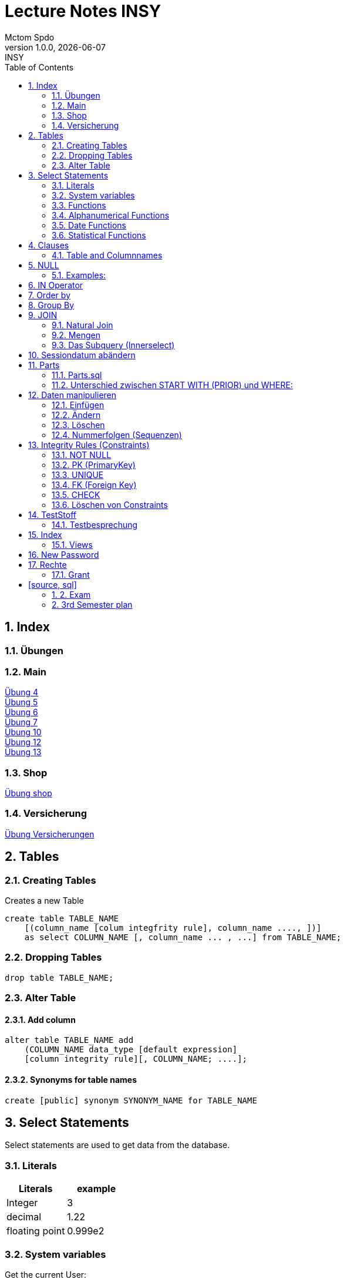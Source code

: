 = Lecture Notes INSY
Mctom Spdo
1.0.0, {docdate}: INSY
ifndef::imagesdir[:imagesdir: images]
//:toc-placement!:  // prevents the generation of the doc at this position, so it can be printed afterwards
:sourcedir: ../src/main/java
:icons: font
:sectnums:    // Nummerierung der Überschriften / section numbering
:toc: left
:stylesheet: ./css/dark.css

== Index

=== Übungen

=== Main

https://mctomspdo.github.io/school-SQL/uebungen/04/Uebung_4[Übung 4] +
https://mctomspdo.github.io/school-SQL/uebungen/05/Uebung_5[Übung 5] +
https://mctomspdo.github.io/school-SQL/uebungen/06/uebung_6[Übung 6] +
https://mctomspdo.github.io/school-SQL/uebungen/07/uebung_7[Übung 7] +
https://mctomspdo.github.io/school-SQL/uebungen/10/uebung_10[Übung 10] +
link:../uebungen/12/uebung_12.html[Übung 12] +
link:../uebungen/13/uebung_13.html[Übung 13]

=== Shop

https://mctomspdo.github.io/school-SQL/uebungen/shop/shop[Übung shop]

=== Versicherung

link:../uebungen/versicherung/versicherung.adoc[Übung Versicherungen]

== Tables

=== Creating Tables

Creates a new Table
[source,sql]

----
create table TABLE_NAME
    [(column_name [colum integfrity rule], column_name ...., ])]
    as select COLUMN_NAME [, column_name ... , ...] from TABLE_NAME;
----

=== Dropping Tables

[source,sql]
----
drop table TABLE_NAME;
----

=== Alter Table

==== Add column

[source,sql]
----
alter table TABLE_NAME add
    (COLUMN_NAME data_type [default expression]
    [column integrity rule][, COLUMN_NAME; ....];
----

==== Synonyms for table names

[source,sql]
----
create [public] synonym SYNONYM_NAME for TABLE_NAME
----

== Select Statements

Select statements are used to get data from the database.

=== Literals

|===
|Literals | example

|Integer
|3

|decimal
|1.22

|floating point
|0.999e2
|===

=== System variables

Get the current User:
[source,sql]

----
select user from dual;
----

Name and Number of the row:
[source,sql]

----
select rownum, name from players;
----

=== Functions

==== Numerical Functions:

|===
| Expressions

|+
|-
|*
|/
|mod()
|===

Examples:

[source,sql]
----
select amount+2 from dual;

select 3+4*2 from dual;

select mod(13,5) from dual;
----

=== Alphanumerical Functions

|===
|Expressions | Description

|length()
| gives the length from a String

|decode()
|allows you to replace certain parts of a String with another String https://docs.oracle.com/cd/B19306_01/server.102/b14200/functions040.htm[doc]

|substr()
|gives part of a given String https://docs.oracle.com/cd/B19306_01/server.102/b14200/functions162.htm[doc]

|instr()
|to find a certain part of a String in a given String https://docs.oracle.com/cd/B19306_01/server.102/b14200/functions068.htm[doc]

|upper()
|Transforms a given String to uppercase

|lower()
|Transforms a given String to lowercase
|===

=== Date Functions

Difference between 2 Dates:

[source,sql]
----
select sysdate - pen_date from penalties;
----

Parse Date:

[source,sql]
----
select to_date('2022-01-25', 'YYYY-MM-DD') from dual;
----

Date to String:

[source,sql]
----
select to_char(sysdate, 'DD-MM-YY') from dual;
----

==== Formats for Dates

Examples:

[source,sql]
----
select to_char(PEN_DATE, 'DD-MM.YY') from PENALTIES;

select to_char(sysdate, 'DD-MM.YY') from dual;
----

Formats:

|===
|FormatString | Description

|DD, Dy, Day
|Days

|MM, Mon, Month
|Months (3 letters), (English Months)

|YY, YYYY
| Years (2 or 4 digits)

|HH, HH12, HH24
| Hours (12 or 24h format)

|MI
|Minutes

|SS
|Seconds
|===

NOTE: The case of the Formats will translate to the output

=== Statistical Functions

|===
|Function | Description

| count()
| counts the numer of rows

|min()
|gets the tiniest Value out of a column

|max()
| gets the biggest Value out of a column

|avg()
|average out of all the values

|stddev()
|Standard definition out of all the values

|variance()
|Variance between all the values
|===

Examples:

[source,sql]
----
select count(*) from dual; /* returns: 1*/

select * from dual;

/* Amount of players that are from Stratford */
select count(*) from players where TOWN = 'Stratford';

/* highest penalty */
select max(AMOUNT) from PENALTIES;
----

== Clauses

A SQL statement is made out of Clauses, and they could look like this;

[source,sql]
----
select .. from ..
[WHERE ..]
[CONNECT BY ..]
[GROUP BY ..]
    [HAVING ..]
[ORDER BY ..]
----

=== Table and Columnnames

[source,sql]
----
select PEN_DATE from PENALTIES;
----

is the same as:

[source,sql]
----
select MCTOM.PENALTIES.PEN_DATE from MCTOM.PENALTIES;
----

remove redundant lines:
[source,sql]

----
select distinct PLAYERNO from PLAYERS
----

== NULL

Null is special operator. +
If a Value is NULL it is unknown or undefined.

if you want to check if a Value is null, you can do this with "is null"

IMPORTANT: You can not check null with "= null"!

.Condition and given Datatype
|===
|Given Value | Condition | Evaluates to:

|10
|is null
|false

|10
|is not null
| true

|null
|is null
|true

|null
|is not null
|false

|10
|!= null
|UNKNOWN

|10
| = null
| UNKNOWN
|===

=== Examples:

[source,sql]
----
/*all players that are playing professionally*/
select * from PLAYERS where LEAGUENO is not null;
----

== IN Operator

with the In operator, you can check if a value is in a list of Values. +
Examples:

[source,sql]
----
/* Players with the numbers 6, 8, 27, 44 and 104 */
select * from PLAYERS where PLAYERNO in (6, 8, 27, 44, 104)

/* with the help of subqueries:
   All Players that have one or more Penalty: */
select * from PLAYERS
where PLAYERNO in (select distinct PLAYERNO from PENALTIES);
----

Example:

Output PlayerNo, name and initials of all Players, that have won at least 1 Match.

[source,sql]
----
select PLAYERNO, NAME, INITIALS from PLAYERS
where PLAYERNO in
(select PLAYERNO from MATCHES where WON >= 1);
----

== Order by

Order by sorts the output by a given value.

Example: All Towns and how many Players are in there sorted by Town

[source,sql]
----
select town, NAME as Players from PLAYERS order by TOWN;
----

== Group By

Groups the rows by a certain argument.
For example groups the players by town:

[source,sql]
----
select TOWN, count(*) as Anzahl
from PLAYERS
group by TOWN;
----

Amount of penalties for each year:

[source,sql]
----
select to_char(PEN_DATE, 'yyyy') as YEAR, count(*) as AMOUNT, sum(AMOUNT) || ' €' as PENALTIES
from PENALTIES
group by to_char(PEN_DATE, 'yyyy')
order by 1;
----

https://mctomspdo.github.io/school-SQL/uebungen/05/Uebung_5.html[Übung 5]

== JOIN

A select statement is a join, when there are at least 2 Tables and a where statement that connects the Tables with each other.

[source,sql]
----
select * from PLAYERS, PENALTIES;
----

In this case we would get a cartesisches Product, that means that each row will be outputted with each row. +
This is why we have to check that the Players and the penalties have the same Playerno.

[source,sql]
----
select pl.PLAYERNO, pl.NAME, sum(pe.AMOUNT) as PENALTIES
from PLAYERS pl, PENALTIES pe
where pl.PLAYERNO = pe.PLAYERNO
group by pl.NAME, pl.PLAYERNO;
----

The most used Jointype is the Equijoin (Natural Join). +
// Der am häufigsten verwendete Jointyp ist der Equijoin (Vergleichsoperator = )

Join Types:
https://mctomspdo.github.io/school-SQL/docs/Join_NEU.pdf[Join_NEU.pdf]

=== Natural Join

[source,sql]
----
select emp.ENAME, dept.DNAME from EMP, DEPT
where EMP.DEPTNO = DEPT.DEPTNO;
----

or

[source,sql]
----
select d.DEPTNO, e.ENAME, d.DNAME from EMP e, DEPT d
where e.DEPTNO = d.DEPTNO;
----

or

[source,sql]
----
select EMP.ENAME, DEPT.DNAME from EMP NATURAL join DEPT;

/* it can be also be written as: */
select EMP.ENAME, DEPT.DNAME from EMP INNER join DEPT on EMP.DEPTNO = DEPT.DEPTNO;
----

inner Join combines the data from both Tables:

[source,sql]
----
select * from EMP e inner join DEPT d on e.DEPTNO = d.DEPTNO;
----

=== Mengen

image::mengen.png[]

==== left join:

[source,sql]
----
select *
from EMP e left join DEPT d
    on e.DEPTNO = d.DEPTNO;
----

The outcome should be 15 rows long

==== inner join:

[source,sql]
----
select *
from EMP e inner join DEPT d
    on e.DEPTNO = d.DEPTNO;
----

The outcome should be 14 lines long, since the BIGBOSS does not have a DeptNo.

==== left join + null

[source,sql]
----
select *
from EMP e left join DEPT d
    on e.DEPTNO = d.DEPTNO
where e.DEPTNO is null or d.DEPTNO is null;
----

==== full outer join

[source,sql]
----
select *
from EMP e full outer join DEPT d
    on e.DEPTNO = d.DEPTNO;
----

==== full outer join + null

[source,sql]
----
select *
from EMP e full outer join DEPT d
    on e.DEPTNO = d.DEPTNO
where d.DEPTNO is null or e.DEPTNO is null;
----

[source,sql]
----
/* FIXME: Nächstes Mal*/
select *
from EMP e, DEPT d
where e.DEPTNO  = d.DEPTNO (+) and (d.DEPTNO is null or e.DEPTNO is null);
----

==== right join

The opposite for the left join

[source,sql]
----
select *
from EMP e right join DEPT D
    on e.DEPTNO = D.DEPTNO;
----

16 rows

==== right join + null

[source,sql]
----
select *
from emp e right join dept d
    on e.deptno=d.deptno
where d.deptno is null;
----

0 rows

=== Das Subquery (Innerselect)

Wieder ein select innerhalb der Bedingung. +

* keine Order by im Subquery

Suchreihenfolge:

1.Suche der Columns im Subquery +
2. Wenn nicht vorhanden, Suche im Übergeordneten select

NOTE: Trick: Alias-Namen

Bsp: +
Ausgabe von SpielerNr, Spielername derjenigen Spieler, die mindestens eine Strafe erhalten haben.

[source,sql]
----
/* 1. Möglichkeit */
select distinct pl.PLAYERNO, pl.NAME
from PLAYERS pl inner join PENALTIES P
    on pl.PLAYERNO = P.PLAYERNO

/* 2. Möglichkeit */
select PLAYERNO, NAME
from PLAYERS
where exists (
    select * from PENALTIES
    where PLAYERS.PLAYERNO = PENALTIES.PLAYERNO);

select PLAYERNO, NAME
from PLAYERS
where PLAYERNO in (select PLAYERNO from PENALTIES);
----

Bsp:
Ausgabe der Spieler mit dne 4 höchsten Strafen

[source,sql]
----
/* Gesamtsumme */
select *
from (
    select pl.PLAYERNO, NAME, sum(P.AMOUNT) as AMOUNT
    from PLAYERS pl inner join PENALTIES P
        on pl.PLAYERNO = P.PLAYERNO
    group by pl.PLAYERNO, pl.NAME
    order by AMOUNT desc)
where ROWNUM <= 4;

/* Einzelne Strafen */
select * from (
    select pl.PLAYERNO, pl.NAME, P.AMOUNT
    from PLAYERS pl inner join PENALTIES P
        on pl.PLAYERNO = P.PLAYERNO order by AMOUNT desc)
where ROWNUM <= 4;
----

== Sessiondatum abändern

Einschub:
Das Datumsformat für die Session kann jederzeit geändert werden, mithilfe folgendem Befehlt:

Dies änder das Datum nur für die aktuelle Session

[source,sql]
----
alter session set nls_date_format = 'DD-MM-YYYY HH24:MI:SS';
----

== Parts

image::parts-img.png[]

Hier kann man das UML Diagramm reverse-enginieeren

[plantuml,parts]
----
@startuml

class Parts

left to right direction

skinparam backgroundcolor transparent
skinparam shadowing false

Parts "0..1" -- "*" Parts

@enduml
----

=== Parts.sql

neue SQL Datei: parts.sql

[source,sql]
----
select *
from PARTS
connect by SUB = SUPER;
----

Bsp: Ermittle die Teile as denen P3 besteht:

[source,sql]
----
select *
from PARTS
connect by SUB = SUPER
start with SUPER = 'P3';
----

Start With: Alle Bedingungen sind Möglich (SUPER < 3, ...)

=== Unterschied zwischen START WITH (PRIOR) und WHERE: +

Where entfernt nur die ihr entsprechenden Datensätze, keine Kind-DS

Systemvariable: LEVEL

Level is die Stufennummer beginnend mit 1

[source,sql]
----
select rownum, level, SUB, SUPER, PRICE
from PARTS
connect by prior SUB = SUPER
start with SUPER = 'P3';
----

Skalarfunktion: LPAD

[source,sql]
----
select lpad(' ', 8 * (level -1)) || level || '-' || SUPER || '-' || SUB
from PARTS
connect by prior SUB=SUPER
start with SUPER = 'P3';
----

== Daten manipulieren

=== Einfügen

Mithilfe von Insert into kann man werte in Tabellen einfügen

image::abb31.png[]

image::inserts.png[]

==== Masseninsert:

Mithilfe eines Masseninserts, kann man eine Kopie von der Tabelle anlegen, darauf arbeiten, und dann einen masseninsert machen, auf die Originaltablle speichern.

image::abb33.png[]

=== Ändern

[source,sql]
----
UPDATE table_name SET column_name1 = expression | subquery
[, col_name2 = expression | subquery, ...]
[WHERE condition]
----

IMPORTANT: Where verwenden, sonst werden alle Zeilen geändert!

image::abb34.png[]

1: Preis von P05 auf ATS 100,- setzen

[source,sql]
----
update PARTS
set PRICE = 100
where upper(SUB) = 'P5';
----

2: Preis von P05 um 10% erhöhen

[source,sql]
----
update PARTS
set PRICE = PRICE * 1.1
where upper(SUB) = 'P5';
----

3: Alle Preise über ATS 60,- um 10% herabsetzen

[source,sql]
----
update PARTS
set PRICE = PRICE * 0.9
where PRICE > 60;
----

4: Alle Preise unter dem Durchschnitt um 20% erhöhen.

[source,sql]
----
update PARTS
set PRICE = PRICE * 1.2
where PRICE < (
    select avg(PRICE)
    from PARTS);
----

=== Löschen

image::abb35.png[]

Löschbefehlte:

|====
| Befehl |Beschreibung

| DELETE
| (DML) löscht nur die Daten, kann zurückgeholt werden

| DROP
| (DDL), alles wird gelöscht, kann nicht zurückgerollt werden

| TRUNCATE <TABLE>
| (DDL), gibt Speicherplatz frei, where nicht möglich, kann nicht zurückgerollt werden
|====

Aufgabe SQL 7 (15.03.2022, UNION, MINUS, INTERSECT, SUBSELECT, JOIN)

=== Nummerfolgen (Sequenzen)

Verwendet für PrimaryKey (künstlichen Schlüssen)

Variante: max

==== Variante 1: max

[source,sql]
----
select max(TEAMNO) + 1 from TEAMS;
insert into TEAMS values (...)
----

==== Variante 2: eigene Nummerntabelle

[source,sql]
----
select max(TEAMNO) +1 from TEAMS;
insert into TEAMS values (..);
insert into TEAMNO values (...)
----

Beide Möglichkeiten haben Paralellsisierungsprobleme

==== Lösung: nicht automare statements

[source,sql]
----
create sequence seq_name
[start with integer]
[increment by integer]
[{MAXVALUE integer | NOMAXVALUE}]
[{MINVALUE integer  | NOMINVALUE}]
[{CYCLE | NOCYCLE}]
[{ORDER | NORODER}]
[{CACHE integer | NOCACHE}]
----

[source,sql]
----
create sequence seq_teamno start with 3;
insert into TEAMS(teamsno, playerno, division)
values (seg_teamno.nextval, 104, 'first');

/* Values seg_teamno ausgeben: */
select seq_teamno.currval from dual;
----

Pseudospalten: nextval, curval +

* increment by ist default (1), auch negativmöglich
* start with: Anfangswert
* minvalue, maxvalue: mindest und höchstwert (limit erreicht bei ca. 10 ^ 27)

.Abbildung 43
image::abb43.png[]

==== Löschen einer Sequence

[source,sql]
----
drop sequence seq_name
----

==== Hinweis

[source,sql]
----
select * from USER_SEQUENCES;
----

NOTE: Sequenzen, User, usw stehen im Datadictionary

Alle Sequenzes in der Datenbank zeigen:

[source,sql]
----
select * from DBA_SEQUENCES; --nur Datenbankadministrator
----

Dies kann nur ein Datenbankadministrator (DBA) ausführen.

== Integrity Rules (Constraints)

erzwingen Regeln

[options=header]
|===
|Rule | Bedeutung
|NOT NULL |can't be null
|PK | Primary key
|UNIQUE | can't exist multiple times
|FK | Foreign key
|CHECK | for more options
|===

image::abb45.png[]

=== NOT NULL

[source,sql]
----
column_name .... [CONSTRAINT constraint_name] NOT NULL
----

Name vom Constraints, wenn nicht angegeben, wir automatisch von ORACLE vergeben.
(SYS_C[nnnn])

Wenn der Name vergeben wird, gibt es meist Datenbankregeln, die von der Firma festgelegt werden.

=== PK (PrimaryKey)

image::abb46.png[]

Der Primary key hat eigenschaften, die dieser gleich mitbringt:

* not null
* unique (darf einmal null sein)

column integrity nur möglich, wenn PK aus einer Spalte besteht.

NOTE: Ein PK, der aus 2 Columns besteht, nennt man zusammengesetzter PK

Beispiel column integrity:

[source,sql]
----
create table teams (
    teamno number(2) constraint pk_teams primary key,
    playerno number(4),
    division varchar2(6)
);
----

Beispiel table integrity:

[source,sql]
----
create table teams (
    teamno number(2),
    playerno number(4),
    division varchar2(6),
    constraint pk_teams primary key(teamno)
);
----

=== UNIQUE

Unterschied zu PK:

* Null hier möglich (1 mal)
* mehrere UNIQUE Bedingungen pro Tabelle

Syntax:

* column integrity:

    column_name .... [CONSTRAINT constraint_name]
    REFERENCES table_name[(column_name1[,column_name2,....])]
    [ON DELETE CASCADE]

* table integrity:

    column_name ....,
    [CONSTRAINT constraint_name]
    UNIQUE (column_name1 [,column_name2,....]),

=== FK (Foreign Key)

image:abb_47.png[]

On Delete Cascade, so werden die Sätze mit dem entsprechenden Fremdschlüsselwert automatisch mitgelöscht.

DML -> Data Manipulation Language (update, update, delete)

image::abb_48.png[]

Tables in tennis-tables.sql.

=== CHECK

image::abb_49.png[]

Bsp:

[source, sql]
----
...
SEX char(1) check(SEX in ('M', 'F', 'X')),
DATE_OF_BIRTH date check(year_of_birth <= year_joined),
...
----

=== Löschen von Constraints

[source, sql]
.Abbildung 50
----
alter table TABLE_NAME drop constraint CONSTRAINT_NAME;
----

== TestStoff

* ERD + RM
* Create tables vom ERD (mit primary and foreign keys)
* select statement
* insert
* update
* alter
* delete
* drop
* Sequenzes
* Constraints (Primary key, foreign key)

=== Testbesprechung

-> SQL Developer (Verbindungsdaten auswendig lernen)
-> script zum Einspielen

* Befehlt für Anzeigen von Tables:

[source, sql]
----
select * from cat
/* oder */
select table_name from user_tables
----

* Date format abändern:

[source, sql]
----
alter session set nls_date_format = 'DD-MON-YYYY HH24:MI:SS';
----

* distinct anwenden können
* group by
* joins!!!
* concat -> ||
* like
* to_date
* substr
* trim
* upper, lower
* nvl
* to_char
* to_date
* order by
* case:

[source, sql]
----
SELECT cust_last_name,
   CASE credit_limit WHEN 100 THEN 'Low'
   WHEN 5000 THEN 'High'
   ELSE 'Medium' END
   FROM customers;
----

* connect by (kommt nicht)
* intersect (kommt nicht)
* minus (kommt nicht)
* sequences
* subselect
* update
* insert
* delete
* drop

Die Tendenz auf dem Test liegt eher auf den select statements

Es gibt wieder die outputs

== Index

Ein Index ist ein Attributwert + Adresse (Inhaltsverzeichnis)

Vorteil: kleiner daher leichter im Hauptspeicher platz findet

image::abb51.png[]

bei Oracle werden Indexe automatisch bei PK angelegt

image::abb52.png[]

[source, sql]
----
DESCRIBE user_indexes;
select * from user_indexes;
select * from user_ind_columns;
----

Vorteil: select, update, delete

Nachteil: insert, update, delete

image::abb53.png[]

kein Index: (Faustregeln)

* kleine Tabellen (wenig Zeilen)
* Tabelle häufig aktualisiert
* Abfragen rufen mehr als 2 - 4 % der Zeilen auf
* Spalten werden nicht oft als Bedingungen verwendet

Beispiel:

[source, sql]
----
create index pen_plno on PENALTIES (PLAYERNO);
----

=== Views

Eine logische oder virtuelle Tabelle, die auf einer Tabelle oder einer anderen View basiert. (gleicht einem Fenster)

image::abb54.png[]

Syntax:

image::abb55.png[]

With check option:

* insert und update (gehört der Satz nach einem update / insert weiterhin zur view?)
* Einschränkungen:
** kein distinct
** kein group by

Example:

image::abb56.png[]

== New Password

[source, sql]
----
GRANT CONNECT
TO system
IDENTIFIED BY neupw
----

oder

[source, sql]
----
ALTER USER system
IDENTIFIED BY neupwd
----

== Rechte

=== Grant

[source, sql]
----
GRANT system_Privelege [, system_privelege....]
TO user [, user...]
----

==== Grant rights to another user

= [source, sql]
----
grant all on EMP to IT190228
----

select tables from other user:

[source, sql]
----
select * from IT190228.EMP;

delete IT190228.EMP;
    rollback;
----

== 2. Exam

* create statement
* insert statement
* update statement

== 3rd Semester plan

* SQL
* PLSQL
* APEX
* JPA (OR Mapper)
* Mongo
* R [?]